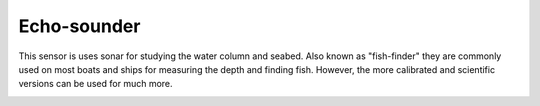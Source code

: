 Echo-sounder
++++++++++

This sensor is uses sonar for studying the water column and seabed. Also known as "fish-finder" they are commonly used on most boats and ships for measuring the depth and finding fish. However, the more calibrated and scientific versions can be used for much more. 

.. image:: /images/echosounder.png

